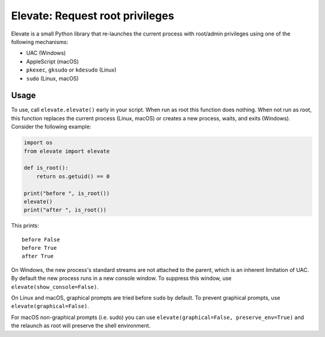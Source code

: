 Elevate: Request root privileges
================================

Elevate is a small Python library that re-launches the current process with
root/admin privileges using one of the following mechanisms:

- UAC (Windows)
- AppleScript (macOS)
- ``pkexec``, ``gksudo`` or ``kdesudo`` (Linux)
- ``sudo`` (Linux, macOS)

Usage
-----

To use, call ``elevate.elevate()`` early in your script. When run as root this
function does nothing. When not run as root, this function replaces the current
process (Linux, macOS) or creates a new process, waits, and exits (Windows).
Consider the following example:

.. code-block:: python

    import os
    from elevate import elevate

    def is_root():
        return os.getuid() == 0

    print("before ", is_root())
    elevate()
    print("after ", is_root())

This prints::

    before False
    before True
    after True

On Windows, the new process's standard streams are not attached to the parent,
which is an inherent limitation of UAC. By default the new process runs in a
new console window. To suppress this window, use
``elevate(show_console=False)``.

On Linux and macOS, graphical prompts are tried before ``sudo`` by default. To
prevent graphical prompts, use ``elevate(graphical=False)``. 

For macOS non-graphical prompts (i.e. sudo) you can use 
``elevate(graphical=False, preserve_env=True)`` and the relaunch as root will 
preserve the shell environment.
